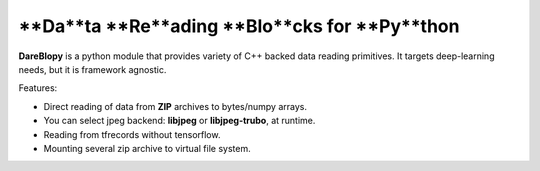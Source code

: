 **Da**ta **Re**ading **Blo**cks for **Py**thon
================================

**DareBlopy** is a python module that provides variety of C++ backed data reading primitives.
It targets deep-learning needs, but it is framework agnostic.

Features:

* Direct reading of data from **ZIP** archives to bytes/numpy arrays.

* You can select jpeg backend: **libjpeg** or **libjpeg-trubo**, at runtime.

* Reading from tfrecords without tensorflow.

* Mounting several zip archive to virtual file system.
